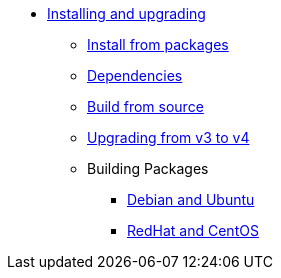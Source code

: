 * xref:index.adoc[Installing and upgrading]
** xref:packages.adoc[Install from packages]
** xref:dependencies.adoc[Dependencies]
** xref:source.adoc[Build from source]
** xref:upgrade.adoc[Upgrading from v3 to v4]
** Building Packages
*** xref:build_deb.adoc[Debian and Ubuntu]
*** xref:build_rpm.adoc[RedHat and CentOS]
